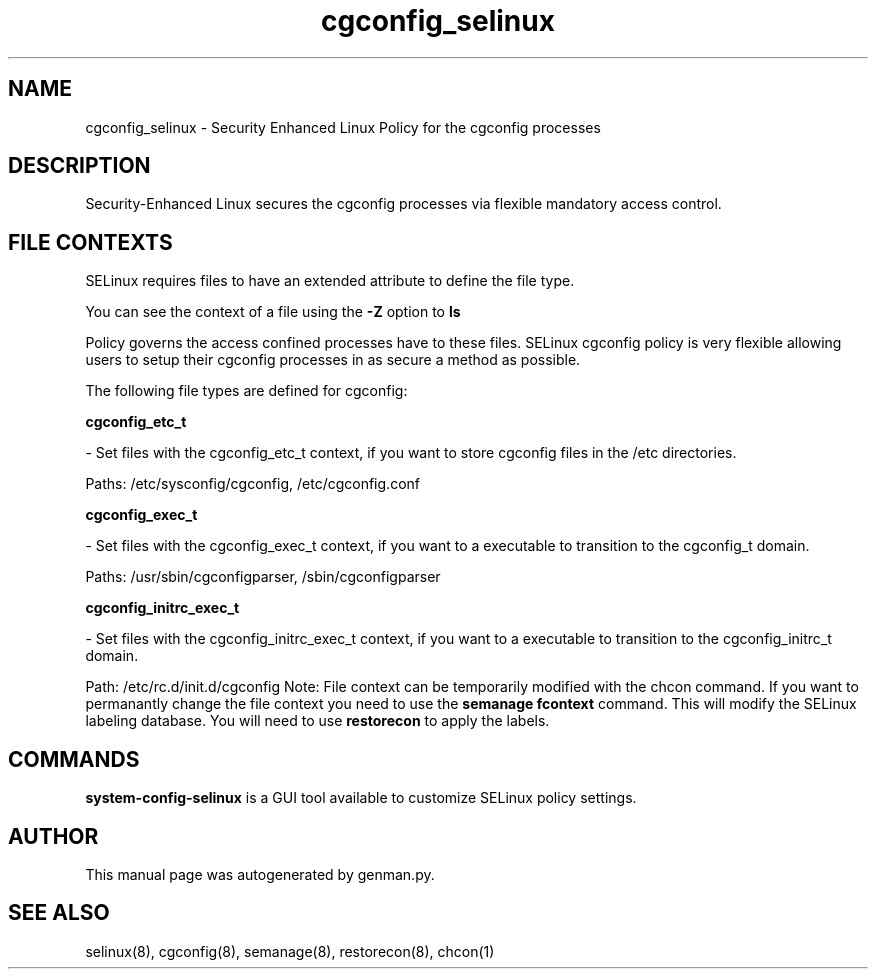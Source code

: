 .TH  "cgconfig_selinux"  "8"  "cgconfig" "dwalsh@redhat.com" "cgconfig SELinux Policy documentation"
.SH "NAME"
cgconfig_selinux \- Security Enhanced Linux Policy for the cgconfig processes
.SH "DESCRIPTION"

Security-Enhanced Linux secures the cgconfig processes via flexible mandatory access
control.  
.SH FILE CONTEXTS
SELinux requires files to have an extended attribute to define the file type. 
.PP
You can see the context of a file using the \fB\-Z\fP option to \fBls\bP
.PP
Policy governs the access confined processes have to these files. 
SELinux cgconfig policy is very flexible allowing users to setup their cgconfig processes in as secure a method as possible.
.PP 
The following file types are defined for cgconfig:


.EX
.B cgconfig_etc_t 
.EE

- Set files with the cgconfig_etc_t context, if you want to store cgconfig files in the /etc directories.

.br
Paths: 
/etc/sysconfig/cgconfig, /etc/cgconfig.conf

.EX
.B cgconfig_exec_t 
.EE

- Set files with the cgconfig_exec_t context, if you want to a executable to transition to the cgconfig_t domain.

.br
Paths: 
/usr/sbin/cgconfigparser, /sbin/cgconfigparser

.EX
.B cgconfig_initrc_exec_t 
.EE

- Set files with the cgconfig_initrc_exec_t context, if you want to a executable to transition to the cgconfig_initrc_t domain.

.br
Path: 
/etc/rc\.d/init\.d/cgconfig
Note: File context can be temporarily modified with the chcon command.  If you want to permanantly change the file context you need to use the 
.B semanage fcontext 
command.  This will modify the SELinux labeling database.  You will need to use
.B restorecon
to apply the labels.

.SH "COMMANDS"

.PP
.B system-config-selinux 
is a GUI tool available to customize SELinux policy settings.

.SH AUTHOR	
This manual page was autogenerated by genman.py.

.SH "SEE ALSO"
selinux(8), cgconfig(8), semanage(8), restorecon(8), chcon(1)
